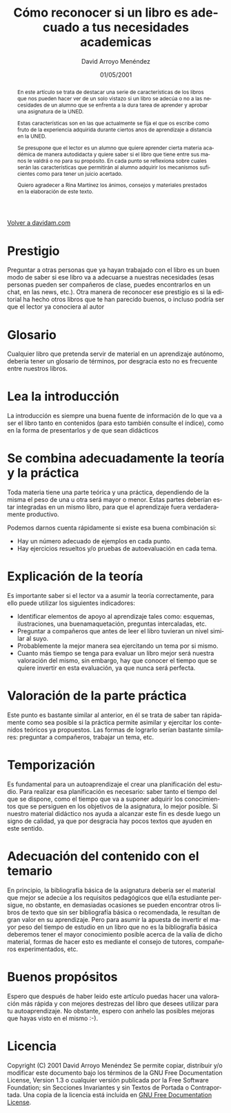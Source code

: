 #+TITLE: Cómo reconocer si un libro es adecuado a tus necesidades academicas
#+LANGUAGE: es
#+AUTHOR: David Arroyo Menéndez
#+HTML_HEAD: <link rel="stylesheet" type="text/css" href="../css/org.css" />
#+BABEL: :results output :session
#+DATE: 01/05/2001

[[http://www.davidam.com][Volver a davidam.com]]

#+begin_abstract
En este artículo se trata de destacar una serie de características de los
libros que nos pueden hacer ver de un solo vistazo si un libro se adecúa o
no a las necesidades de un alumno que se enfrenta a la dura tarea de
aprender y aprobar una asignatura de la UNED.

Estas características son en las que actualmente se fija el que os escribe
como fruto de la experiencia adquirida durante ciertos anos de aprendizaje
a distancia en la UNED.

Se presupone que el lector es un alumno que quiere aprender cierta materia
académica de manera autodidacta y quiere saber si el libro que tiene entre
sus manos le valdrá o no para su propósito. En cada punto se reflexiona
sobre cuales serán las características que permitirán al alumno adquirir
los mecanismos suficientes como para tener un juicio acertado.

Quiero agradecer a Rina Martínez los ánimos, consejos y materiales
prestados en la elaboración de este texto.
#+end_abstract

* Prestigio

Preguntar a otras personas que ya hayan trabajado con el libro es un buen
modo de saber si ese libro va a adecuarse a nuestras necesidades (esas
personas pueden ser compañeros de clase, puedes encontrarlos en un chat,
en las news, etc.). Otra manera de reconocer ese prestigio es si la
editorial ha hecho otros libros que te han parecido buenos, o incluso
podría ser que el lector ya conociera al autor

* Glosario

  Cualquier libro que pretenda servir de material en un aprendizaje
  autónomo, debería tener un glosario de términos, por desgracia esto no es
  frecuente entre nuestros libros.

* Lea la introducción

  La introducción es siempre una buena fuente de información de lo que
  va a ser el libro tanto en contenidos (para esto también consulte el
  índice), como en la forma de presentarlos y de que sean didácticos

* Se combina adecuadamente la teoría y la práctica

  Toda materia tiene una parte teórica y una práctica, dependiendo de la
  misma el peso de una u otra será mayor o menor. Estas partes deberían
  estar integradas en un mismo libro, para que el aprendizaje fuera
  verdaderamente productivo.
  
  Podemos darnos cuenta rápidamente si existe esa buena combinación si:
  
+ Hay un número adecuado de ejemplos en cada punto.
+ Hay ejercicios resueltos y/o pruebas de autoevaluación en cada tema.

* Explicación de la teoría

  Es importante saber si el lector va a asumir la teoría correctamente, para
  ello puede utilizar los siguientes indicadores:

+ Identificar elementos de apoyo al aprendizaje tales como: esquemas,
  ilustraciones, una buenamaquetación, preguntas intercaladas, etc.
+ Preguntar a compañeros que antes de leer el libro tuvieran un nivel
  similar al suyo.
+ Probablemente la mejor manera sea ejercitando un tema por si mismo.
+ Cuanto más tiempo se tenga para evaluar un libro mejor será nuestra
  valoración del mismo, sin embargo, hay que conocer el tiempo que se
  quiere invertir en esta evaluación, ya que nunca será perfecta.

* Valoración de la parte práctica

    Este punto es bastante similar al anterior, en él se trata de
    saber tan rápidamente como sea posible si la práctica permite
    asimilar y ejercitar los contenidos teóricos ya propuestos. Las
    formas de lograrlo serían bastante similares: preguntar a
    compañeros, trabajar un tema, etc.

* Temporización

    Es fundamental para un autoaprendizaje el crear una planificación del
    estudio. Para realizar esa planificación es necesario: saber tanto el
    tiempo del que se dispone, como el tiempo que va a suponer adquirir los
    conocimientos que se persiguen en los objetivos de la asignatura, lo mejor
    posible. Si nuestro material didáctico nos ayuda a alcanzar este fin es
    desde luego un signo de calidad, ya que por desgracia hay pocos textos que
    ayuden en este sentido.

* Adecuación del contenido con el temario

    En principio, la bibliografía básica de la asignatura debería ser el
    material que mejor se adecúe a los requisitos pedagógicos que el/la
    estudiante persigue, no obstante, en demasiadas ocasiones se pueden
    encontrar otros libros de texto que sin ser bibliografía básica o
    recomendada, le resultan de gran valor en su aprendizaje. Pero para asumir
    la apuesta de invertir el mayor peso del tiempo de estudio en un libro que
    no es la bibliografía básica deberemos tener el mayor conocimiento posible
    acerca de la valía de dicho material, formas de hacer esto es mediante el
    consejo de tutores, compañeros experimentados, etc.

* Buenos propósitos
    Espero que después de haber leido este artículo puedas hacer una
    valoración más rápida y con mejores destrezas del libro que desees
    utilizar para tu autoaprendizaje. No obstante, espero con anhelo las
    posibles mejoras que hayas visto en el mismo :-).

* Licencia
Copyright (C)  2001 David Arroyo Menéndez
    Se permite copiar, distribuir y/o modificar este documento
    bajo los términos de la GNU Free Documentation License, Version 1.3
    o cualquier versión publicada por la Free Software Foundation;
    sin Secciones Invariantes y sin Textos de Portada o Contraportada.
    Una copia de la licencia está incluida en [[https://www.gnu.org/copyleft/fdl.html][GNU Free Documentation License]].

[[https://www.gnu.org/copyleft/fdl.html][file:https://upload.wikimedia.org/wikipedia/commons/thumb/4/42/GFDL_Logo.svg/200px-GFDL_Logo.svg.png]]

